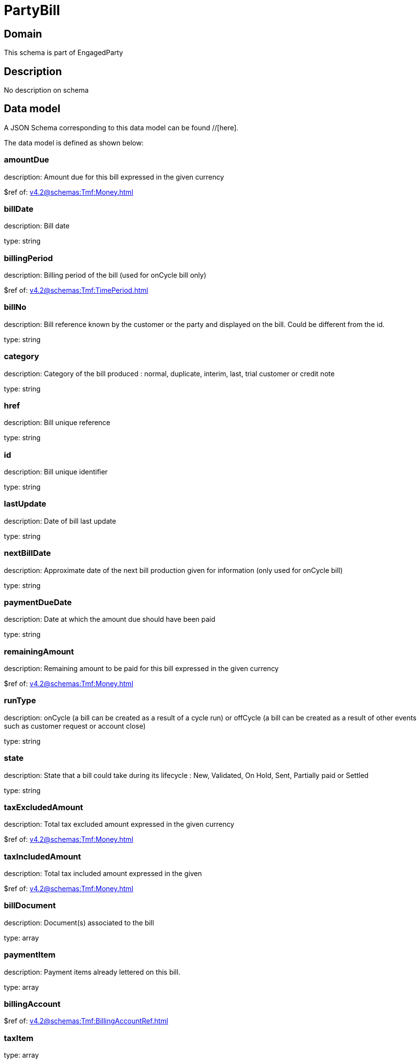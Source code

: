 = PartyBill

[#domain]
== Domain

This schema is part of EngagedParty

[#description]
== Description
No description on schema


[#data_model]
== Data model

A JSON Schema corresponding to this data model can be found //[here].



The data model is defined as shown below:


=== amountDue
description: Amount due for this bill expressed in the given currency

$ref of: xref:v4.2@schemas:Tmf:Money.adoc[]


=== billDate
description: Bill date

type: string


=== billingPeriod
description: Billing period of the bill (used for onCycle bill only)

$ref of: xref:v4.2@schemas:Tmf:TimePeriod.adoc[]


=== billNo
description: Bill reference known by the customer or the party and displayed on the bill. Could be different from the id.

type: string


=== category
description: Category of the bill produced : normal, duplicate, interim, last, trial customer or credit note

type: string


=== href
description: Bill unique reference

type: string


=== id
description: Bill unique identifier

type: string


=== lastUpdate
description: Date of bill last update

type: string


=== nextBillDate
description: Approximate date of  the next bill production given for information (only used for onCycle bill)

type: string


=== paymentDueDate
description: Date at which the amount due should have been paid

type: string


=== remainingAmount
description: Remaining amount to be paid for this bill expressed in the given currency

$ref of: xref:v4.2@schemas:Tmf:Money.adoc[]


=== runType
description: onCycle (a bill can be created as a result of a cycle run) or offCycle (a bill can be created as a result of other events such as customer request or account close)

type: string


=== state
description: State that a bill could take during its lifecycle : New, Validated, On Hold, Sent, Partially paid or Settled

type: string


=== taxExcludedAmount
description: Total tax excluded amount expressed in the given currency

$ref of: xref:v4.2@schemas:Tmf:Money.adoc[]


=== taxIncludedAmount
description: Total tax included amount expressed in the given

$ref of: xref:v4.2@schemas:Tmf:Money.adoc[]


=== billDocument
description: Document(s) associated to the bill

type: array


=== paymentItem
description: Payment items already lettered on this bill.

type: array


=== billingAccount
$ref of: xref:v4.2@schemas:Tmf:BillingAccountRef.adoc[]


=== taxItem
type: array


=== paymentMethod
$ref of: xref:v4.2@schemas:Tmf:PaymentMethodRef.adoc[]


=== relatedParty
type: array


=== financialAccount
$ref of: xref:v4.2@schemas:Tmf:FinancialAccountRef.adoc[]


[#all_of]
== All Of

This schema extends: xref:v4.2@schemas:Tmf:Entity.adoc[]
